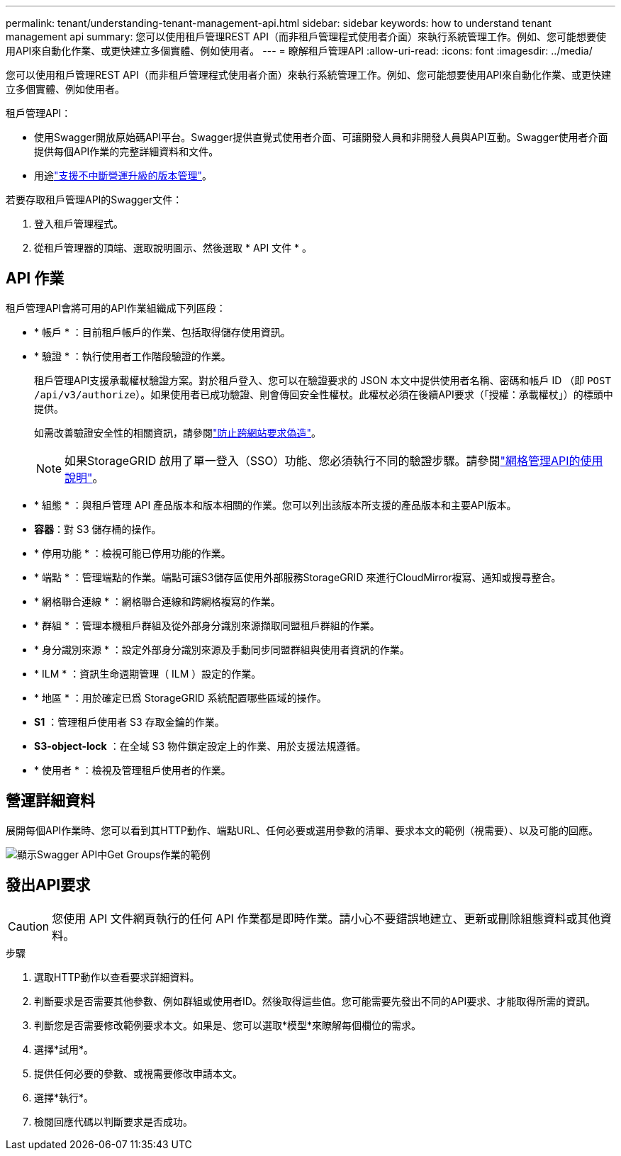 ---
permalink: tenant/understanding-tenant-management-api.html 
sidebar: sidebar 
keywords: how to understand tenant management api 
summary: 您可以使用租戶管理REST API（而非租戶管理程式使用者介面）來執行系統管理工作。例如、您可能想要使用API來自動化作業、或更快建立多個實體、例如使用者。 
---
= 瞭解租戶管理API
:allow-uri-read: 
:icons: font
:imagesdir: ../media/


[role="lead"]
您可以使用租戶管理REST API（而非租戶管理程式使用者介面）來執行系統管理工作。例如、您可能想要使用API來自動化作業、或更快建立多個實體、例如使用者。

租戶管理API：

* 使用Swagger開放原始碼API平台。Swagger提供直覺式使用者介面、可讓開發人員和非開發人員與API互動。Swagger使用者介面提供每個API作業的完整詳細資料和文件。
* 用途link:tenant-management-api-versioning.html["支援不中斷營運升級的版本管理"]。


若要存取租戶管理API的Swagger文件：

. 登入租戶管理程式。
. 從租戶管理器的頂端、選取說明圖示、然後選取 * API 文件 * 。




== API 作業

租戶管理API會將可用的API作業組織成下列區段：

* * 帳戶 * ：目前租戶帳戶的作業、包括取得儲存使用資訊。
* * 驗證 * ：執行使用者工作階段驗證的作業。
+
租戶管理API支援承載權杖驗證方案。對於租戶登入、您可以在驗證要求的 JSON 本文中提供使用者名稱、密碼和帳戶 ID （即 `POST /api/v3/authorize`）。如果使用者已成功驗證、則會傳回安全性權杖。此權杖必須在後續API要求（「授權：承載權杖」）的標頭中提供。

+
如需改善驗證安全性的相關資訊，請參閱link:protecting-against-cross-site-request-forgery-csrf.html["防止跨網站要求偽造"]。

+

NOTE: 如果StorageGRID 啟用了單一登入（SSO）功能、您必須執行不同的驗證步驟。請參閱link:../admin/using-grid-management-api.html["網格管理API的使用說明"]。

* * 組態 * ：與租戶管理 API 產品版本和版本相關的作業。您可以列出該版本所支援的產品版本和主要API版本。
* *容器*：對 S3 儲存桶的操作。
* * 停用功能 * ：檢視可能已停用功能的作業。
* * 端點 * ：管理端點的作業。端點可讓S3儲存區使用外部服務StorageGRID 來進行CloudMirror複寫、通知或搜尋整合。
* * 網格聯合連線 * ：網格聯合連線和跨網格複寫的作業。
* * 群組 * ：管理本機租戶群組及從外部身分識別來源擷取同盟租戶群組的作業。
* * 身分識別來源 * ：設定外部身分識別來源及手動同步同盟群組與使用者資訊的作業。
* * ILM * ：資訊生命週期管理（ ILM ）設定的作業。
* * 地區 * ：用於確定已爲 StorageGRID 系統配置哪些區域的操作。
* *S1* ：管理租戶使用者 S3 存取金鑰的作業。
* *S3-object-lock* ：在全域 S3 物件鎖定設定上的作業、用於支援法規遵循。
* * 使用者 * ：檢視及管理租戶使用者的作業。




== 營運詳細資料

展開每個API作業時、您可以看到其HTTP動作、端點URL、任何必要或選用參數的清單、要求本文的範例（視需要）、以及可能的回應。

image::../media/tenant_api_swagger_example.gif[顯示Swagger API中Get Groups作業的範例]



== 發出API要求


CAUTION: 您使用 API 文件網頁執行的任何 API 作業都是即時作業。請小心不要錯誤地建立、更新或刪除組態資料或其他資料。

.步驟
. 選取HTTP動作以查看要求詳細資料。
. 判斷要求是否需要其他參數、例如群組或使用者ID。然後取得這些值。您可能需要先發出不同的API要求、才能取得所需的資訊。
. 判斷您是否需要修改範例要求本文。如果是、您可以選取*模型*來瞭解每個欄位的需求。
. 選擇*試用*。
. 提供任何必要的參數、或視需要修改申請本文。
. 選擇*執行*。
. 檢閱回應代碼以判斷要求是否成功。


